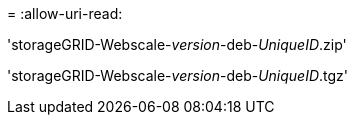 = 
:allow-uri-read: 


'storageGRID-Webscale-_version_-deb-_UniqueID_.zip'

'storageGRID-Webscale-_version_-deb-_UniqueID_.tgz'
